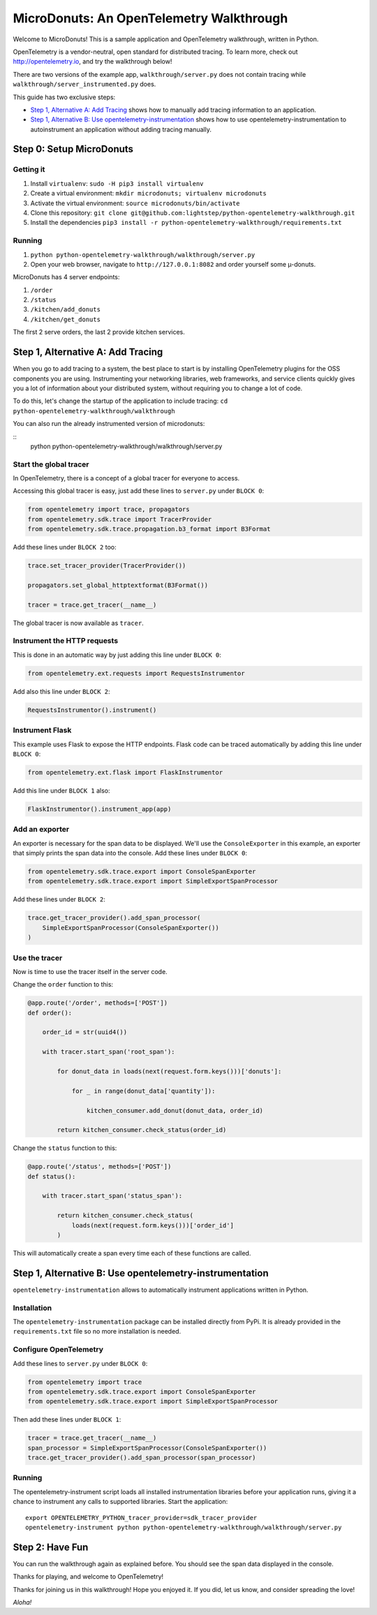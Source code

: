 =========================================
MicroDonuts: An OpenTelemetry Walkthrough
=========================================


Welcome to MicroDonuts! This is a sample application and OpenTelemetry
walkthrough, written in Python.

OpenTelemetry is a vendor-neutral, open standard for distributed tracing. To
learn more, check out http://opentelemetry.io, and try the walkthrough below!

There are two versions of the example app, ``walkthrough/server.py`` does not
contain tracing while ``walkthrough/server_instrumented.py`` does.

This guide has two exclusive steps:

- `Step 1, Alternative A: Add Tracing`_ shows how to manually add tracing information to an
  application.
- `Step 1, Alternative B: Use opentelemetry-instrumentation`_ shows how to use opentelemetry-instrumentation to autoinstrument
  an application without adding tracing manually.

Step 0: Setup MicroDonuts
=========================

Getting it
----------

#. Install ``virtualenv``: ``sudo -H pip3 install virtualenv``
#. Create a virtual environment: ``mkdir microdonuts; virtualenv microdonuts``
#. Activate the virtual environment: ``source microdonuts/bin/activate``
#. Clone this repository: ``git clone git@github.com:lightstep/python-opentelemetry-walkthrough.git``
#. Install the dependencies ``pip3 install -r python-opentelemetry-walkthrough/requirements.txt``

Running
-------

#. ``python python-opentelemetry-walkthrough/walkthrough/server.py``
#. Open your web browser, navigate to ``http://127.0.0.1:8082`` and order yourself some µ-donuts.

MicroDonuts has 4 server endpoints:

#. ``/order``
#. ``/status``
#. ``/kitchen/add_donuts``
#. ``/kitchen/get_donuts``

The first 2 serve orders, the last 2 provide kitchen services.

Step 1, Alternative A: Add Tracing
==================================

When you go to add tracing to a system, the best place to start is by
installing OpenTelemetry plugins for the OSS components you are using.
Instrumenting your networking libraries, web frameworks, and service clients
quickly gives you a lot of information about your distributed system, without
requiring you to change a lot of code.

To do this, let's change the startup of the application to include tracing:
``cd python-opentelemetry-walkthrough/walkthrough``

You can also run the already instrumented version of microdonuts:

::
    python python-opentelemetry-walkthrough/walkthrough/server.py

Start the global tracer
-----------------------

In OpenTelemetry, there is a concept of a global tracer for everyone to access.

Accessing this global tracer is easy, just add these lines to ``server.py``
under ``BLOCK 0``:

.. code:: python

    from opentelemetry import trace, propagators
    from opentelemetry.sdk.trace import TracerProvider
    from opentelemetry.sdk.trace.propagation.b3_format import B3Format

Add these lines under ``BLOCK 2`` too:

.. code:: python

    trace.set_tracer_provider(TracerProvider())

    propagators.set_global_httptextformat(B3Format())

    tracer = trace.get_tracer(__name__)

The global tracer is now available as ``tracer``.


Instrument the HTTP requests
----------------------------

This is done in an automatic way by just adding this line under ``BLOCK 0``:

.. code:: python

    from opentelemetry.ext.requests import RequestsInstrumentor

Add also this line under ``BLOCK 2``:

.. code:: python

    RequestsInstrumentor().instrument()

Instrument Flask
----------------

This example uses Flask to expose the HTTP endpoints. Flask code can
be traced automatically by adding this line under ``BLOCK 0``:

.. code:: python

    from opentelemetry.ext.flask import FlaskInstrumentor

Add this line under ``BLOCK 1`` also:

.. code:: python

    FlaskInstrumentor().instrument_app(app)

Add an exporter
---------------

An exporter is necessary for the span data to be displayed. We'll use the
``ConsoleExporter`` in this example, an exporter that simply prints the span data
into the console. Add these lines under ``BLOCK 0``:

.. code:: python

    from opentelemetry.sdk.trace.export import ConsoleSpanExporter
    from opentelemetry.sdk.trace.export import SimpleExportSpanProcessor

Add these lines under ``BLOCK 2``:

.. code:: python

    trace.get_tracer_provider().add_span_processor(
        SimpleExportSpanProcessor(ConsoleSpanExporter())
    )

Use the tracer
--------------

Now is time to use the tracer itself in the server code.

Change the ``order`` function to this:

.. code:: python

    @app.route('/order', methods=['POST'])
    def order():

        order_id = str(uuid4())

        with tracer.start_span('root_span'):

            for donut_data in loads(next(request.form.keys()))['donuts']:

                for _ in range(donut_data['quantity']):

                    kitchen_consumer.add_donut(donut_data, order_id)

            return kitchen_consumer.check_status(order_id)

Change the ``status`` function to this:

.. code:: python

    @app.route('/status', methods=['POST'])
    def status():

        with tracer.start_span('status_span'):

            return kitchen_consumer.check_status(
                loads(next(request.form.keys()))['order_id']
            )

This will automatically create a span every time each of these functions are
called.

Step 1, Alternative B: Use opentelemetry-instrumentation
========================================

``opentelemetry-instrumentation`` allows to automatically instrument
applications written in Python.

Installation
------------

The ``opentelemetry-instrumentation`` package can be installed directly
from PyPi. It is already provided in the ``requirements.txt`` file so no more
installation is needed.

Configure OpenTelemetry
-----------------------

Add these lines to ``server.py`` under ``BLOCK 0``:

.. code:: python

    from opentelemetry import trace
    from opentelemetry.sdk.trace.export import ConsoleSpanExporter
    from opentelemetry.sdk.trace.export import SimpleExportSpanProcessor

Then add these lines under ``BLOCK 1``:

.. code:: python

    tracer = trace.get_tracer(__name__)
    span_processor = SimpleExportSpanProcessor(ConsoleSpanExporter())
    trace.get_tracer_provider().add_span_processor(span_processor)


Running
-------

The opentelemetry-instrument script loads all installed instrumentation libraries before your application runs,
giving it a chance to instrument any calls to supported libraries.
Start the application:

::

    export OPENTELEMETRY_PYTHON_tracer_provider=sdk_tracer_provider
    opentelemetry-instrument python python-opentelemetry-walkthrough/walkthrough/server.py

Step 2: Have Fun
================

You can run the walkthrough again as explained before. You should see the span
data displayed in the console.

Thanks for playing, and welcome to OpenTelemetry!

Thanks for joining us in this walkthrough! Hope you enjoyed it. If you did, let
us know, and consider spreading the love!

*Aloha!*
